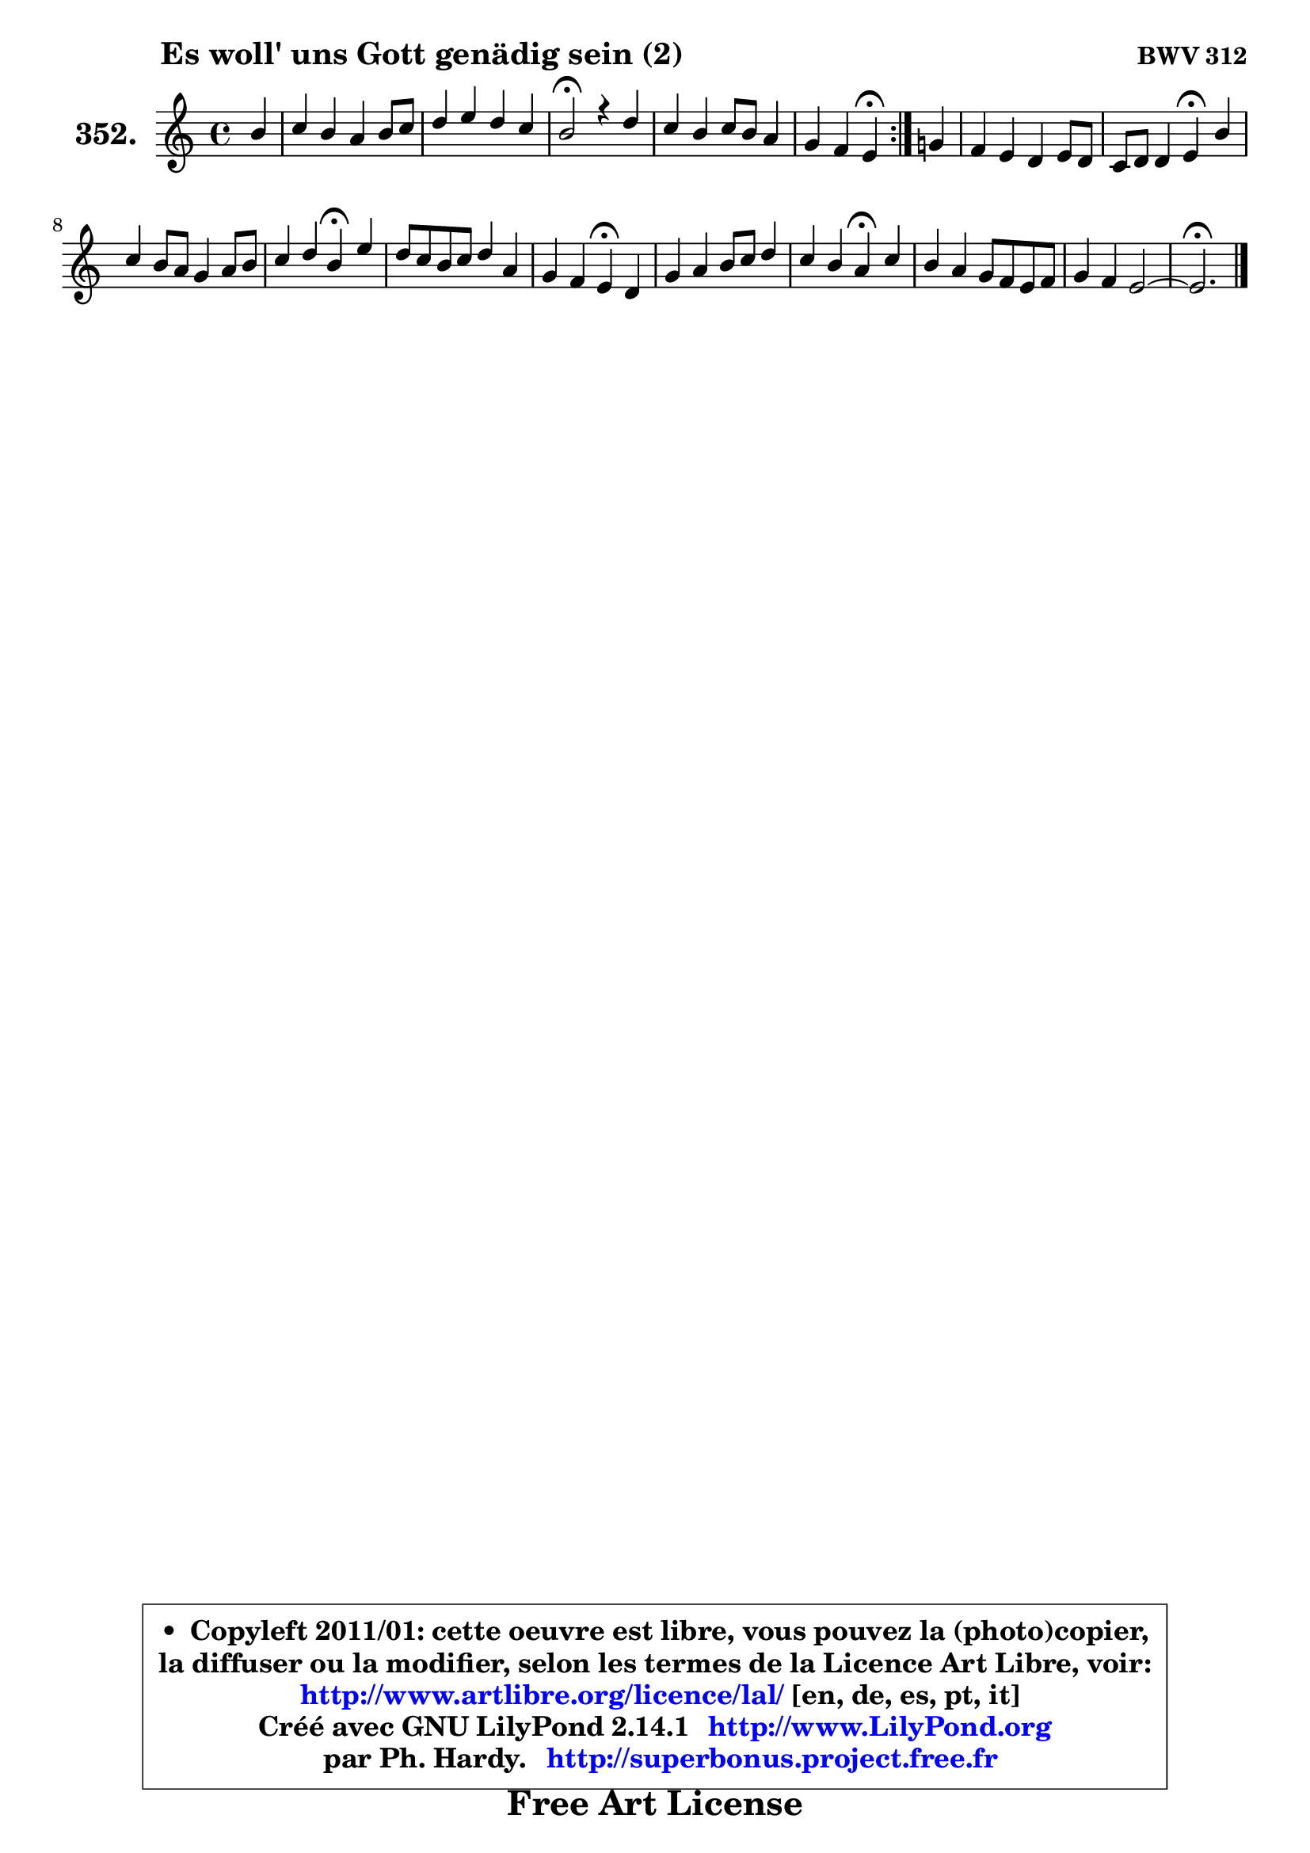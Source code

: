 
\version "2.14.1"

    \paper {
%	system-system-spacing #'padding = #0.1
%	score-system-spacing #'padding = #0.1
%	ragged-bottom = ##f
%	ragged-last-bottom = ##f
	}

    \header {
      opus = \markup { \bold "BWV 312" }
      piece = \markup { \hspace #9 \fontsize #2 \bold "Es woll' uns Gott genädig sein (2)" }
      maintainer = "Ph. Hardy"
      maintainerEmail = "superbonus.project@free.fr"
      lastupdated = "2011/Jul/20"
      tagline = \markup { \fontsize #3 \bold "Free Art License" }
      copyright = \markup { \fontsize #3  \bold   \override #'(box-padding .  1.0) \override #'(baseline-skip . 2.9) \box \column { \center-align { \fontsize #-2 \line { • \hspace #0.5 Copyleft 2011/01: cette oeuvre est libre, vous pouvez la (photo)copier, } \line { \fontsize #-2 \line {la diffuser ou la modifier, selon les termes de la Licence Art Libre, voir: } } \line { \fontsize #-2 \with-url #"http://www.artlibre.org/licence/lal/" \line { \fontsize #1 \hspace #1.0 \with-color #blue http://www.artlibre.org/licence/lal/ [en, de, es, pt, it] } } \line { \fontsize #-2 \line { Créé avec GNU LilyPond 2.14.1 \with-url #"http://www.LilyPond.org" \line { \with-color #blue \fontsize #1 \hspace #1.0 \with-color #blue http://www.LilyPond.org } } } \line { \hspace #1.0 \fontsize #-2 \line {par Ph. Hardy. } \line { \fontsize #-2 \with-url #"http://superbonus.project.free.fr" \line { \fontsize #1 \hspace #1.0 \with-color #blue http://superbonus.project.free.fr } } } } } }

	  }

  guidemidi = {
	\repeat volta 2 {
        r4 |
        R1 |
        R1 |
        \tempo 4 = 44 r2 \tempo 4 = 88 r2 |
        R1 |
        r2 \tempo 4 = 44 r4 \tempo 4 = 88 } %fin du repeat
        r4 |
        R1 |
        r2 \tempo 4 = 44 r4 \tempo 4 = 88 r4 |
        R1 |
        r2 \tempo 4 = 44 r4 \tempo 4 = 88 r4 |
        R1 |
        r2 \tempo 4 = 44 r4 \tempo 4 = 88 r4 |
        R1 |
        r2 \tempo 4 = 44 r4 \tempo 4 = 88 r4 |
        R1 |
        R1 |
	\tempo 4 = 44 r2. 
	}

  upper = {
	\time 4/4
	\key e \phrygian % c \major % a \minor
	\clef treble
	\partial 4
	\voiceOne
	<< { 
	% SOPRANO
	\set Voice.midiInstrument = "acoustic grand"
	\relative c'' {
	\repeat volta 2 {
        b4 |
        c4 b a b8 c |
        d4 e d c |
        b2\fermata r4 d |
        c4 b c8 b a4 |
        g4 f e\fermata } %fin du repeat
        g!4 |
        f4 e d e8 d |
        c8 d d4 e\fermata b' |
        c4 b8 a g4 a8 b |
        c4 d b\fermata e |
        d8 c b c d4 a |
        g4 f e\fermata d |
        g4 a b8 c d4 |
        c4 b a\fermata c |
        b4 a g8 f e f |
        g4 f e2 ~ |
	e2.\fermata
        \bar "|."
	} % fin de relative
	}

%	\context Voice="1" { \voiceTwo 
%	% ALTO
%	\set Voice.midiInstrument = "acoustic grand"
%	\relative c'' {
%	\repeat volta 2 {
%        gis4 |
%        a8 e f e8 ~ e d8 g4 ~ |
%	g8 f8 g e f4 e8 dis |
%        e2 r4 f |
%        e8 fis g4 g f |
%        e4. d16 c b4 } %fin du repeat
%        e8 d |
%        c8 d8 ~ d c a g ~ g gis8 |
%        a4. b8 c b\fermata e4 |
%        e8 a g f e4 d |
%        c8 e a4 a8 gis g fis |
%        g4 g g4. f!8 |
%        e4. d8 d cis\fermata a b |
%        c4 c b8 e d e |
%        e8 a8 ~ a gis a4 g!8 a |
%        b8 g e f b, d g f |
%        f8 e e d d e16 d c4 |
%        b2.
%        \bar "|."
%	} % fin de relative
%	\oneVoice
%	} >>
 >>
	}

    lower = {
	\time 4/4
	\key e \phrygian % c \major % a \minor
	\clef bass
	\partial 4
	\voiceOne
	<< { 
	% TENOR
	\set Voice.midiInstrument = "acoustic grand"
	\relative c' {
	\repeat volta 2 {
        e4 |
        e8 c d e a,4 g |
        a4 bes a8 gis a4 |
        a4 gis\fermata r4 a8 b |
        c4 d e8 d c4 |
        bes8 a4 b8 gis4 } %fin du repeat
        b4 |
        a8 g8 ~ g a f4 e |
        e4 a a8 gis gis4 |
        a16 b c4 d8 e e, fis gis |
        a4. f'8 e4 g,8 a |
        b8 c d4 d d |
        e8 a, a4 a f |
        e4. fis8 g4 a8 b |
        c8 e f e c4 e |
        d4 cis8 d e b c4 |
        d8 a a b8 ~ b e, a4 |
        a4 gis8 fis gis4\fermata
        \bar "|."
	} % fin de relative
	}
	\context Voice="1" { \voiceTwo 
	% BASS
	\set Voice.midiInstrument = "acoustic grand"
	\relative c {
	\repeat volta 2 {
        e4 |
        a4. g8 f4. e8 |
        d4. cis8 d4 a |
        e'2\fermata r4 d |
        a'4 g8 f e4 f8 e |
        d8 cis d4 e\fermata } %fin du repeat
        e4 |
        a,8 b c4 ~ c8 b8 c b |
        a8 g f4 e\fermata e' |
        a,4. b8 c4. b8 |
        a8 a' f d e4\fermata c |
        g'4 g,8 a b c d4 ~ |
	d8 cis8 d4 a\fermata d |
        c8 b a4 e' fis8 gis |
        a8 c, d e f4\fermata e8 fis |
        g4. f!8 e d c a |
        b8 cis d gis, a b c d |
        e2.\fermata
        \bar "|."
	} % fin de relative
	\oneVoice
	} >>
	}


    \score { 

	\new PianoStaff <<
	\set PianoStaff.instrumentName = \markup { \bold \huge "352." }
	\new Staff = "upper" \upper
%	\new Staff = "lower" \lower
	>>

    \layout {
%	ragged-last = ##f
	   }

         } % fin de score

  \score {
\unfoldRepeats { << \guidemidi \upper >> }
    \midi {
    \context {
     \Staff
      \remove "Staff_performer"
               }

     \context {
      \Voice
       \consists "Staff_performer"
                }

     \context { 
      \Score
      tempoWholesPerMinute = #(ly:make-moment 88 4)
		}
	    }
	}


